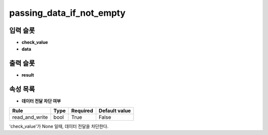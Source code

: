 .. meta::
	:keywords: LOGIC

.. role:: raw-html(raw)
	:format: html

passing_data_if_not_empty
=============================



입력 슬롯
---------

* **check_value**

* **data**

출력 슬롯
---------

* **result**

속성 목록
---------

* **데이터 전달 차단 여부**

+-----------------+-------+----------+---------------+
| Rule            + Type  + Required + Default value |
+=================+=======+==========+===============+
| read_and_write  + bool  + True     + False         |
+-----------------+-------+----------+---------------+

'check_value'가 None 일때, 데이터 전달을 차단한다.

